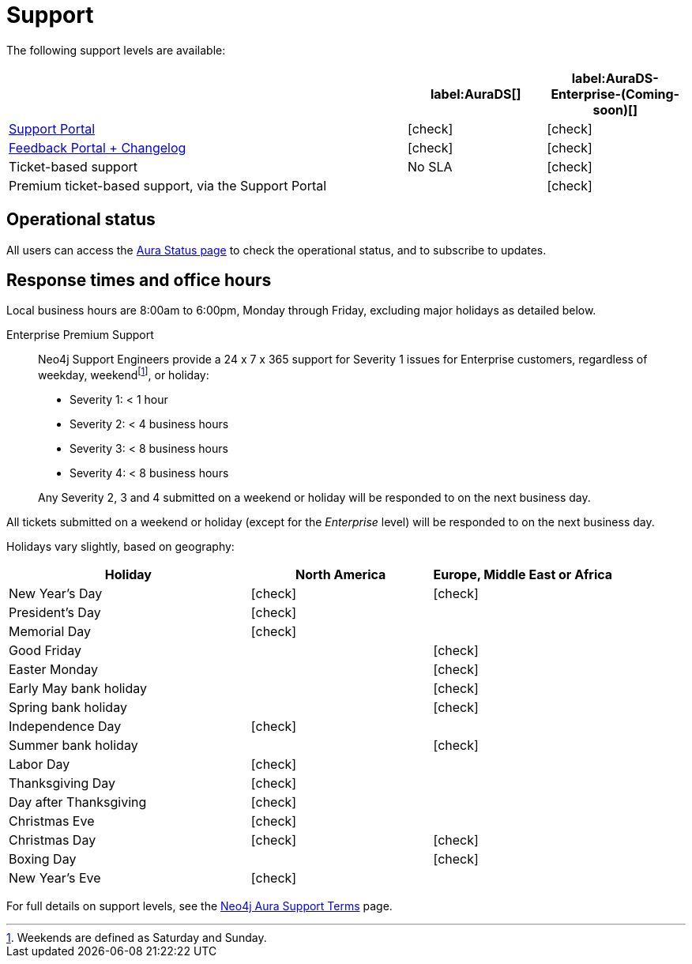 [[aurads-support]]
= Support
:description: This page describes the levels of support offered by Neo4j Aura.
:check-mark: icon:check[]

The following support levels are available:

[cols="49a,^17a,^17a",options="header"]
|===
|
| label:AuraDS[]
| label:AuraDS-Enterprise-(Coming-soon)[]

| https://aura.support.neo4j.com/[Support Portal]
| {check-mark}
| {check-mark}

| https://aura.feedback.neo4j.com/[Feedback Portal + Changelog]
| {check-mark}
| {check-mark}

| Ticket-based support
| No SLA
| {check-mark}

| Premium ticket-based support, via the Support Portal
|
| {check-mark}
|===

== Operational status

All users can access the https://status.neo4j.io/[Aura Status page] to check the operational status, and to subscribe to updates.

== Response times and office hours

Local business hours are 8:00am to 6:00pm, Monday through Friday, excluding major holidays as detailed below.

Enterprise Premium Support::
Neo4j Support Engineers provide a 24 x 7 x 365 support for Severity 1 issues for Enterprise customers, regardless of weekday, weekendfootnote:[Weekends are defined as Saturday and Sunday.], or holiday:

* Severity 1: < 1 hour
* Severity 2: < 4 business hours
* Severity 3: < 8 business hours
* Severity 4: < 8 business hours

+
Any Severity 2, 3 and 4 submitted on a weekend or holiday will be responded to on the next business day.

All tickets submitted on a weekend or holiday (except for the _Enterprise_ level) will be responded to on the next business day.

Holidays vary slightly, based on geography:

[cols="4a,^3a,^3a", options="header"]
|===
| Holiday
| North America
| Europe, Middle East or Africa

// 1st Jan
| New Year’s Day
| {check-mark}
| {check-mark}

// third Monday in February
| President’s Day
| {check-mark}
|

// 31st May
| Memorial Day
| {check-mark}
|

// April
| Good Friday
|
| {check-mark}

// April
| Easter Monday
|
| {check-mark}

// 1st Monday in May
| Early May bank holiday
|
| {check-mark}

// Last Monday in May
| Spring bank holiday
|
| {check-mark}

// 4th July
| Independence Day
| {check-mark}
|

// Last Monday in August
| Summer bank holiday
|
| {check-mark}

// 1st Monday in Sept
| Labor Day
| {check-mark}
|

// 4th Thursday in Nov
| Thanksgiving Day
| {check-mark}
|

// Day after the 4th Thursday in Nov
| Day after Thanksgiving
| {check-mark}
|

// 24th December
| Christmas Eve
| {check-mark}
|

// 25th December
| Christmas Day
| {check-mark}
| {check-mark}

// 26th December
| Boxing Day
|
| {check-mark}

// 31st December
| New Year’s Eve
| {check-mark}
|
|===

For full details on support levels, see the https://neo4j.com/terms/support-terms/aura/[Neo4j Aura Support Terms] page.

